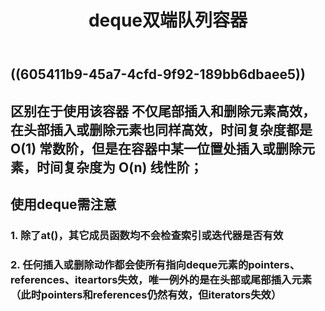 #+TITLE: deque双端队列容器

** ((605411b9-45a7-4cfd-9f92-189bb6dbaee5))
** 区别在于使用该容器 不仅尾部插入和删除元素高效，在头部插入或删除元素也同样高效，时间复杂度都是 O(1) 常数阶，但是在容器中某一位置处插入或删除元素，时间复杂度为 O(n) 线性阶；
** *使用deque需注意*
*** 1. 除了at()，其它成员函数均不会检查索引或迭代器是否有效
*** 2. 任何插入或删除动作都会使所有指向deque元素的pointers、references、iteartors失效，唯一例外的是在头部或尾部插入元素（此时pointers和references仍然有效，但iterators失效）
